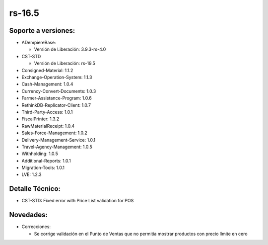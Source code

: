 .. _documento/versión-16-5:

**rs-16.5**
===========

**Soporte a versiones:**
------------------------

- ADempiereBase:

  - Versión de Liberación: 3.9.3-rs-4.0
- CST-STD

  - Versión de Liberación: rs-19.5

- Consigned-Material: 1.1.2
- Exchange-Operation-System: 1.1.3
- Cash-Management: 1.0.4
- Currency-Convert-Documents: 1.0.3
- Farmer-Assistance-Program: 1.0.6
- RethinkDB-Replicator-Client: 1.0.7
- Third-Party-Access: 1.0.1
- FiscalPrinter: 1.3.2
- RawMaterialReceipt: 1.0.4
- Sales-Force-Management: 1.0.2
- Delivery-Management-Service: 1.0.1
- Travel-Agency-Management: 1.0.5
- Withholding: 1.0.5
- Additional-Reports: 1.0.1
- Migration-Tools: 1.0.1
- LVE: 1.2.3

**Detalle Técnico:**
--------------------

- CST-STD: Fixed error with Price List validation for POS

**Novedades:**
--------------

- Correcciones:

  - Se corrige validación en el Punto de Ventas que no permitía mostrar productos con precio límite en cero
